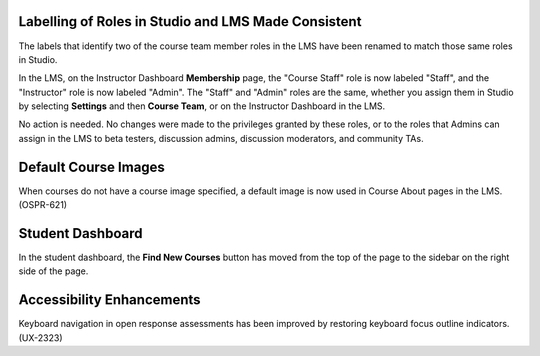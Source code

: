 
====================================================
Labelling of Roles in Studio and LMS Made Consistent
====================================================

The labels that identify two of the course team member roles in the LMS have
been renamed to match those same roles in Studio.

In the LMS, on the Instructor Dashboard **Membership** page, the "Course
Staff" role is now labeled "Staff", and the "Instructor" role is now labeled
"Admin". The "Staff" and "Admin" roles are the same, whether you assign them
in Studio by selecting **Settings** and then **Course Team**, or on the
Instructor Dashboard in the LMS.

No action is needed. No changes were made to the privileges granted by these
roles, or to the roles that Admins can assign in the LMS to beta testers,
discussion admins, discussion moderators, and community TAs.

=====================
Default Course Images
=====================

When courses do not have a course image specified, a default image is now used
in Course About pages in the LMS. (OSPR-621)

=====================
Student Dashboard
=====================

In the student dashboard, the **Find New Courses** button has moved
from the top of the page to the sidebar on the right side of the page.

===========================
Accessibility Enhancements
===========================

Keyboard navigation in open response assessments has been improved by
restoring keyboard focus outline indicators. (UX-2323)
